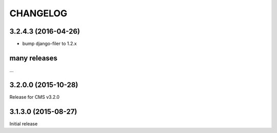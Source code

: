 CHANGELOG
=========

3.2.4.3 (2016-04-26)
--------------------

* bump django-filer to 1.2.x

many releases
-------------

...

3.2.0.0 (2015-10-28)
--------------------

Release for CMS v3.2.0

3.1.3.0 (2015-08-27)
--------------------

Initial release
